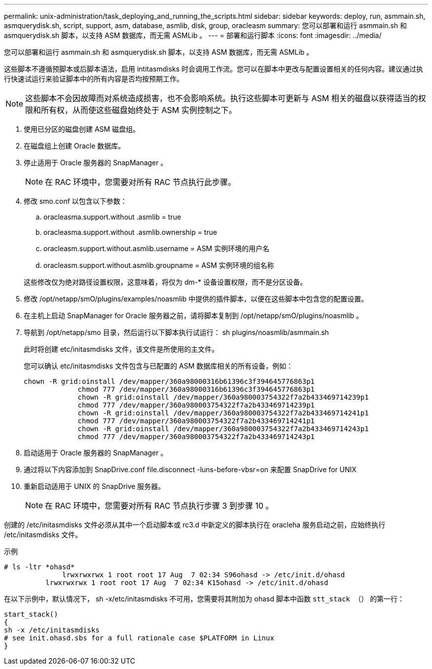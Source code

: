 ---
permalink: unix-administration/task_deploying_and_running_the_scripts.html 
sidebar: sidebar 
keywords: deploy, run, asmmain.sh, asmquerydisk.sh, script, support, asm, database, asmlib, disk, group, oracleasm 
summary: 您可以部署和运行 asmmain.sh 和 asmquerydisk.sh 脚本，以支持 ASM 数据库，而无需 ASMLib 。 
---
= 部署和运行脚本
:icons: font
:imagesdir: ../media/


[role="lead"]
您可以部署和运行 asmmain.sh 和 asmquerydisk.sh 脚本，以支持 ASM 数据库，而无需 ASMLib 。

这些脚本不遵循预脚本或后脚本语法，启用 intitasmdisks 时会调用工作流。您可以在脚本中更改与配置设置相关的任何内容。建议通过执行快速试运行来验证脚本中的所有内容是否均按预期工作。


NOTE: 这些脚本不会因故障而对系统造成损害，也不会影响系统。执行这些脚本可更新与 ASM 相关的磁盘以获得适当的权限和所有权，从而使这些磁盘始终处于 ASM 实例控制之下。

. 使用已分区的磁盘创建 ASM 磁盘组。
. 在磁盘组上创建 Oracle 数据库。
. 停止适用于 Oracle 服务器的 SnapManager 。
+

NOTE: 在 RAC 环境中，您需要对所有 RAC 节点执行此步骤。

. 修改 smo.conf 以包含以下参数：
+
.. oracleasma.support.without .asmlib = true
.. oracleasma.support.without .asmlib.ownership = true
.. oracleasm.support.without.asmlib.username = ASM 实例环境的用户名
.. oracleasm.support.without.asmlib.groupname = ASM 实例环境的组名称


+
这些修改仅为绝对路径设置权限，这意味着，将仅为 dm-* 设备设置权限，而不是分区设备。

. 修改 /opt/netapp/smO/plugins/examples/noasmlib 中提供的插件脚本，以便在这些脚本中包含您的配置设置。
. 在主机上启动 SnapManager for Oracle 服务器之前，请将脚本复制到 /opt/netapp/smO/plugins/noasmlib 。
. 导航到 /opt/netapp/smo 目录，然后运行以下脚本执行试运行： sh plugins/noasmlib/asmmain.sh
+
此时将创建 etc/initasmdisks 文件，该文件是所使用的主文件。

+
您可以确认 etc/initasmdisks 文件包含与已配置的 ASM 数据库相关的所有设备，例如：

+
[listing]
----
chown -R grid:oinstall /dev/mapper/360a98000316b61396c3f394645776863p1
	     chmod 777 /dev/mapper/360a98000316b61396c3f394645776863p1
	     chown -R grid:oinstall /dev/mapper/360a980003754322f7a2b433469714239p1
	     chmod 777 /dev/mapper/360a980003754322f7a2b433469714239p1
	     chown -R grid:oinstall /dev/mapper/360a980003754322f7a2b433469714241p1
	     chmod 777 /dev/mapper/360a980003754322f7a2b433469714241p1
	     chown -R grid:oinstall /dev/mapper/360a980003754322f7a2b433469714243p1
	     chmod 777 /dev/mapper/360a980003754322f7a2b433469714243p1
----
. 启动适用于 Oracle 服务器的 SnapManager 。
. 通过将以下内容添加到 SnapDrive.conf file.disconnect -luns-before-vbsr=on 来配置 SnapDrive for UNIX
. 重新启动适用于 UNIX 的 SnapDrive 服务器。
+

NOTE: 在 RAC 环境中，您需要对所有 RAC 节点执行步骤 3 到步骤 10 。



创建的 /etc/initasmdisks 文件必须从其中一个启动脚本或 rc3.d 中新定义的脚本执行在 oracleha 服务启动之前，应始终执行 /etc/initasmdisks 文件。

示例

[listing]
----
# ls -ltr *ohasd*
	      lrwxrwxrwx 1 root root 17 Aug  7 02:34 S96ohasd -> /etc/init.d/ohasd
    	  lrwxrwxrwx 1 root root 17 Aug  7 02:34 K15ohasd -> /etc/init.d/ohasd
----
在以下示例中，默认情况下， sh -x/etc/initasmdisks 不可用，您需要将其附加为 ohasd 脚本中函数 `stt_stack （）` 的第一行：

[listing]
----
start_stack()
{
sh -x /etc/initasmdisks
# see init.ohasd.sbs for a full rationale case $PLATFORM in Linux
}
----